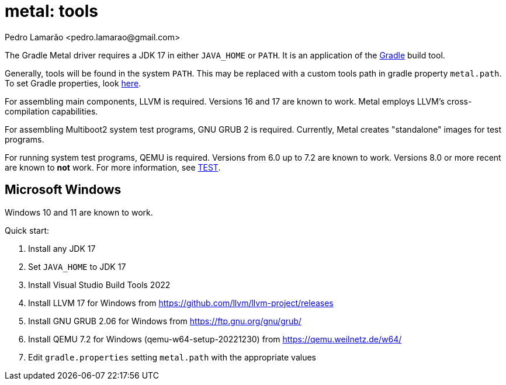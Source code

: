 = metal: tools
:author: Pedro Lamarão <pedro.lamarao@gmail.com>

The Gradle Metal driver requires a JDK 17 in either `JAVA_HOME` or `PATH`.
It is an application of the link:https://github.com/gradle/gradle[Gradle] build tool.

Generally, tools will be found in the system `PATH`.
This may be replaced with a custom tools path in gradle property `metal.path`.
To set Gradle properties, look link:https://docs.gradle.org/current/userguide/build_environment.html[here].

For assembling main components, LLVM is required.
Versions 16 and 17 are known to work.
Metal employs LLVM's cross-compilation capabilities.

For assembling Multiboot2 system test programs, GNU GRUB 2 is required.
Currently, Metal creates "standalone" images for test programs.

For running system test programs, QEMU is required.
Versions from 6.0 up to 7.2 are known to work.
Versions 8.0 or more recent are known to *not* work.
For more information, see link:TEST.adoc[TEST].

== Microsoft Windows

Windows 10 and 11 are known to work.

Quick start:

1. Install any JDK 17
2. Set `JAVA_HOME` to JDK 17
3. Install Visual Studio Build Tools 2022
4. Install LLVM 17 for Windows from https://github.com/llvm/llvm-project/releases
5. Install GNU GRUB 2.06 for Windows from https://ftp.gnu.org/gnu/grub/
6. Install QEMU 7.2 for Windows (qemu-w64-setup-20221230) from https://qemu.weilnetz.de/w64/
7. Edit `gradle.properties` setting `metal.path` with the appropriate values